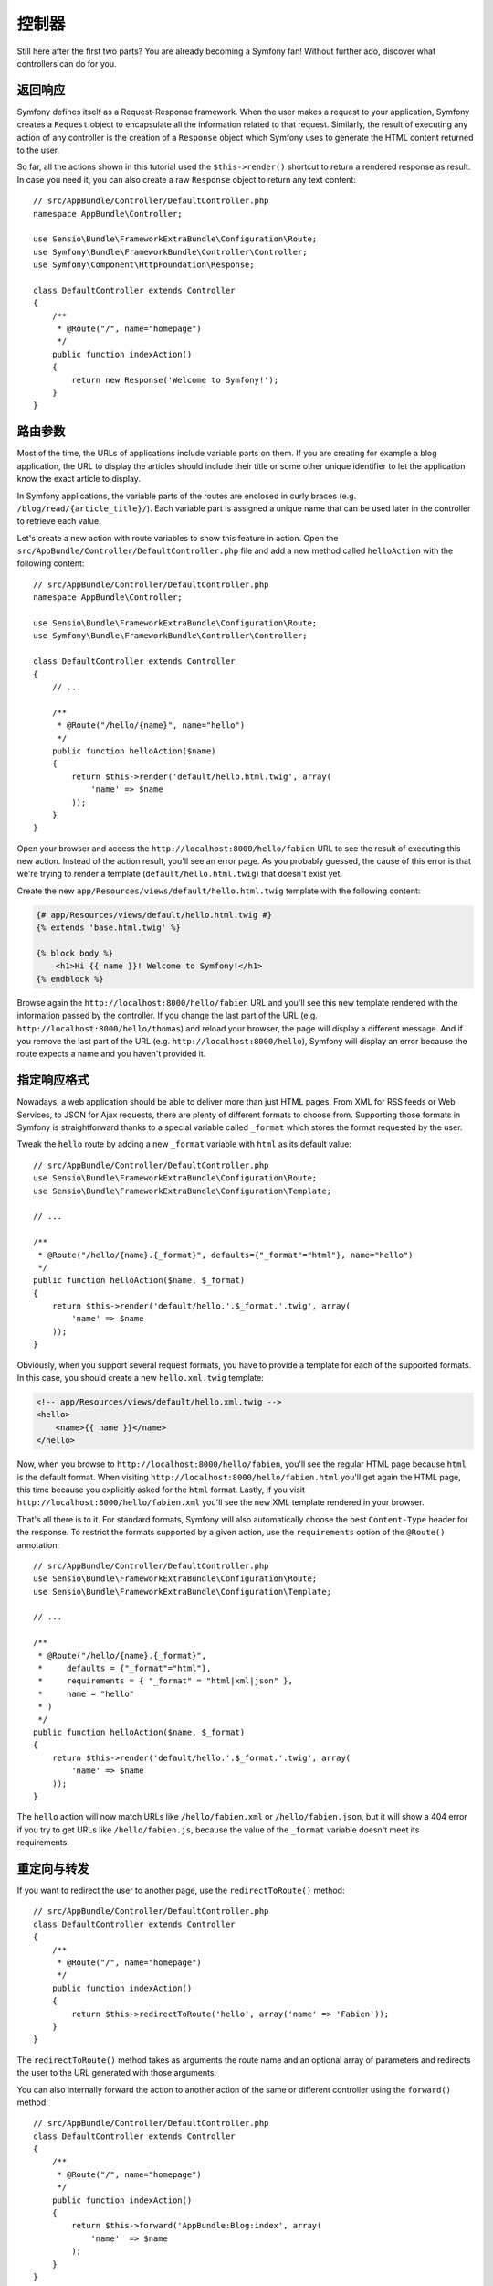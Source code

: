 控制器
======

Still here after the first two parts? You are already becoming a Symfony fan!
Without further ado, discover what controllers can do for you.

返回响应
--------

Symfony defines itself as a Request-Response framework. When the user makes a
request to your application, Symfony creates a ``Request`` object to encapsulate
all the information related to that request. Similarly, the result of executing
any action of any controller is the creation of a ``Response`` object which
Symfony uses to generate the HTML content returned to the user.

So far, all the actions shown in this tutorial used the ``$this->render()``
shortcut to return a rendered response as result. In case you need it, you can
also create a raw ``Response`` object to return any text content::

    // src/AppBundle/Controller/DefaultController.php
    namespace AppBundle\Controller;

    use Sensio\Bundle\FrameworkExtraBundle\Configuration\Route;
    use Symfony\Bundle\FrameworkBundle\Controller\Controller;
    use Symfony\Component\HttpFoundation\Response;

    class DefaultController extends Controller
    {
        /**
         * @Route("/", name="homepage")
         */
        public function indexAction()
        {
            return new Response('Welcome to Symfony!');
        }
    }

路由参数
--------

Most of the time, the URLs of applications include variable parts on them. If you
are creating for example a blog application, the URL to display the articles should
include their title or some other unique identifier to let the application know
the exact article to display.

In Symfony applications, the variable parts of the routes are enclosed in curly
braces (e.g. ``/blog/read/{article_title}/``). Each variable part is assigned a
unique name that can be used later in the controller to retrieve each value.

Let's create a new action with route variables to show this feature in action.
Open the ``src/AppBundle/Controller/DefaultController.php`` file and add a new
method called ``helloAction`` with the following content::

    // src/AppBundle/Controller/DefaultController.php
    namespace AppBundle\Controller;

    use Sensio\Bundle\FrameworkExtraBundle\Configuration\Route;
    use Symfony\Bundle\FrameworkBundle\Controller\Controller;

    class DefaultController extends Controller
    {
        // ...

        /**
         * @Route("/hello/{name}", name="hello")
         */
        public function helloAction($name)
        {
            return $this->render('default/hello.html.twig', array(
                'name' => $name
            ));
        }
    }

Open your browser and access the ``http://localhost:8000/hello/fabien`` URL to
see the result of executing this new action. Instead of the action result, you'll
see an error page. As you probably guessed, the cause of this error is that we're
trying to render a template (``default/hello.html.twig``) that doesn't exist yet.

Create the new ``app/Resources/views/default/hello.html.twig`` template with the
following content:

.. code-block:: html+jinja

    {# app/Resources/views/default/hello.html.twig #}
    {% extends 'base.html.twig' %}

    {% block body %}
        <h1>Hi {{ name }}! Welcome to Symfony!</h1>
    {% endblock %}

Browse again the ``http://localhost:8000/hello/fabien`` URL and you'll see this
new template rendered with the information passed by the controller. If you
change the last part of the URL (e.g. ``http://localhost:8000/hello/thomas``)
and reload your browser, the page will display a different message. And if you
remove the last part of the URL (e.g. ``http://localhost:8000/hello``), Symfony
will display an error because the route expects a name and you haven't provided it.

指定响应格式
------------

Nowadays, a web application should be able to deliver more than just HTML
pages. From XML for RSS feeds or Web Services, to JSON for Ajax requests,
there are plenty of different formats to choose from. Supporting those formats
in Symfony is straightforward thanks to a special variable called ``_format``
which stores the format requested by the user.

Tweak the ``hello`` route by adding a new ``_format`` variable with ``html`` as
its default value::

    // src/AppBundle/Controller/DefaultController.php
    use Sensio\Bundle\FrameworkExtraBundle\Configuration\Route;
    use Sensio\Bundle\FrameworkExtraBundle\Configuration\Template;

    // ...

    /**
     * @Route("/hello/{name}.{_format}", defaults={"_format"="html"}, name="hello")
     */
    public function helloAction($name, $_format)
    {
        return $this->render('default/hello.'.$_format.'.twig', array(
            'name' => $name
        ));
    }

Obviously, when you support several request formats, you have to provide a
template for each of the supported formats. In this case, you should create a
new ``hello.xml.twig`` template:

.. code-block:: xml+php

    <!-- app/Resources/views/default/hello.xml.twig -->
    <hello>
        <name>{{ name }}</name>
    </hello>

Now, when you browse to ``http://localhost:8000/hello/fabien``, you'll see the
regular HTML page because ``html`` is the default format. When visiting
``http://localhost:8000/hello/fabien.html`` you'll get again the HTML page, this
time because you explicitly asked for the ``html`` format. Lastly, if you visit
``http://localhost:8000/hello/fabien.xml`` you'll see the new XML template rendered
in your browser.

That's all there is to it. For standard formats, Symfony will also
automatically choose the best ``Content-Type`` header for the response. To
restrict the formats supported by a given action, use the ``requirements``
option of the ``@Route()`` annotation::

    // src/AppBundle/Controller/DefaultController.php
    use Sensio\Bundle\FrameworkExtraBundle\Configuration\Route;
    use Sensio\Bundle\FrameworkExtraBundle\Configuration\Template;

    // ...

    /**
     * @Route("/hello/{name}.{_format}",
     *     defaults = {"_format"="html"},
     *     requirements = { "_format" = "html|xml|json" },
     *     name = "hello"
     * )
     */
    public function helloAction($name, $_format)
    {
        return $this->render('default/hello.'.$_format.'.twig', array(
            'name' => $name
        ));
    }

The ``hello`` action will now match URLs like ``/hello/fabien.xml`` or
``/hello/fabien.json``, but it will show a 404 error if you try to get URLs
like ``/hello/fabien.js``, because the value of the ``_format`` variable doesn't
meet its requirements.

重定向与转发
------------

If you want to redirect the user to another page, use the ``redirectToRoute()``
method::

    // src/AppBundle/Controller/DefaultController.php
    class DefaultController extends Controller
    {
        /**
         * @Route("/", name="homepage")
         */
        public function indexAction()
        {
            return $this->redirectToRoute('hello', array('name' => 'Fabien'));
        }
    }

The ``redirectToRoute()`` method takes as arguments the route name and an optional
array of parameters and redirects the user to the URL generated with those arguments.

You can also internally forward the action to another action of the same or
different controller using the ``forward()`` method::

    // src/AppBundle/Controller/DefaultController.php
    class DefaultController extends Controller
    {
        /**
         * @Route("/", name="homepage")
         */
        public function indexAction()
        {
            return $this->forward('AppBundle:Blog:index', array(
                'name'  => $name
            );
        }
    }

错误信息页面
------------

Errors will inevitably happen during the execution of every web application.
In the case of ``404`` errors, Symfony includes a handy shortcut that you can
use in your controllers::

    // src/AppBundle/Controller/DefaultController.php
    // ...

    class DefaultController extends Controller
    {
        /**
         * @Route("/", name="homepage")
         */
        public function indexAction()
        {
            // ...
            throw $this->createNotFoundException();
        }
    }

For ``500`` errors, just throw a regular PHP exception inside the controller and
Symfony will transform it into a proper ``500`` error page::

    // src/AppBundle/Controller/DefaultController.php
    // ...

    class DefaultController extends Controller
    {
        /**
         * @Route("/", name="homepage")
         */
        public function indexAction()
        {
            // ...
            throw new \Exception('Something went horribly wrong!');
        }
    }

获取请求信息
------------

Sometimes your controllers need to access the information related to the user
request, such as their preferred language, IP address or the URL query parameters.
To get access to this information, add a new argument of type ``Request`` to the
action. The name of this new argument doesn't matter, but it must be preceded
by the ``Request`` type in order to work (don't forget to add the new ``use``
statement that imports this ``Request`` class)::

    // src/AppBundle/Controller/DefaultController.php
    namespace AppBundle\Controller;

    use Sensio\Bundle\FrameworkExtraBundle\Configuration\Route;
    use Symfony\Bundle\FrameworkBundle\Controller\Controller;
    use Symfony\Component\HttpFoundation\Request;

    class DefaultController extends Controller
    {
        /**
         * @Route("/", name="homepage")
         */
        public function indexAction(Request $request)
        {
            // is it an Ajax request?
            $isAjax = $request->isXmlHttpRequest();

            // what's the preferred language of the user?
            $language = $request->getPreferredLanguage(array('en', 'fr'));

            // get the value of a $_GET parameter
            $pageName = $request->query->get('page');

            // get the value of a $_POST parameter
            $pageName = $request->request->get('page');
        }
    }

In a template, you can also access the ``Request`` object via the special
``app.request`` variable automatically provided by Symfony:

.. code-block:: html+jinja

    {{ app.request.query.get('page') }}

    {{ app.request.request.get('page') }}

在会话里保存数据
----------------

Even if the HTTP protocol is stateless, Symfony provides a nice session object
that represents the client (be it a real person using a browser, a bot, or a
web service). Between two requests, Symfony stores the attributes in a cookie
by using native PHP sessions.

Storing and retrieving information from the session can be easily achieved
from any controller::

    use Symfony\Component\HttpFoundation\Request;

    public function indexAction(Request $request)
    {
        $session = $request->getSession();

        // store an attribute for reuse during a later user request
        $session->set('foo', 'bar');

        // get the value of a session attribute
        $foo = $session->get('foo');

        // use a default value if the attribute doesn't exist
        $foo = $session->get('foo', 'default_value');
    }

You can also store "flash messages" that will auto-delete after the next request.
They are useful when you need to set a success message before redirecting the
user to another page (which will then show the message)::

    public function indexAction(Request $request)
    {
        // ...

        // store a message for the very next request
        $this->addFlash('notice', 'Congratulations, your action succeeded!');
    }

And you can display the flash message in the template like this:

.. code-block:: html+jinja

    <div>
        {{ app.session.flashbag.get('notice') }}
    </div>

结论
----

That's all there is to it, and I'm not even sure you'll have spent the full
10 minutes. You were briefly introduced to bundles in the first part, and all the
features you've learned about so far are part of the core framework bundle.
But thanks to bundles, everything in Symfony can be extended or replaced.
That's the topic of the :doc:`next part of this tutorial <the_architecture>`.
